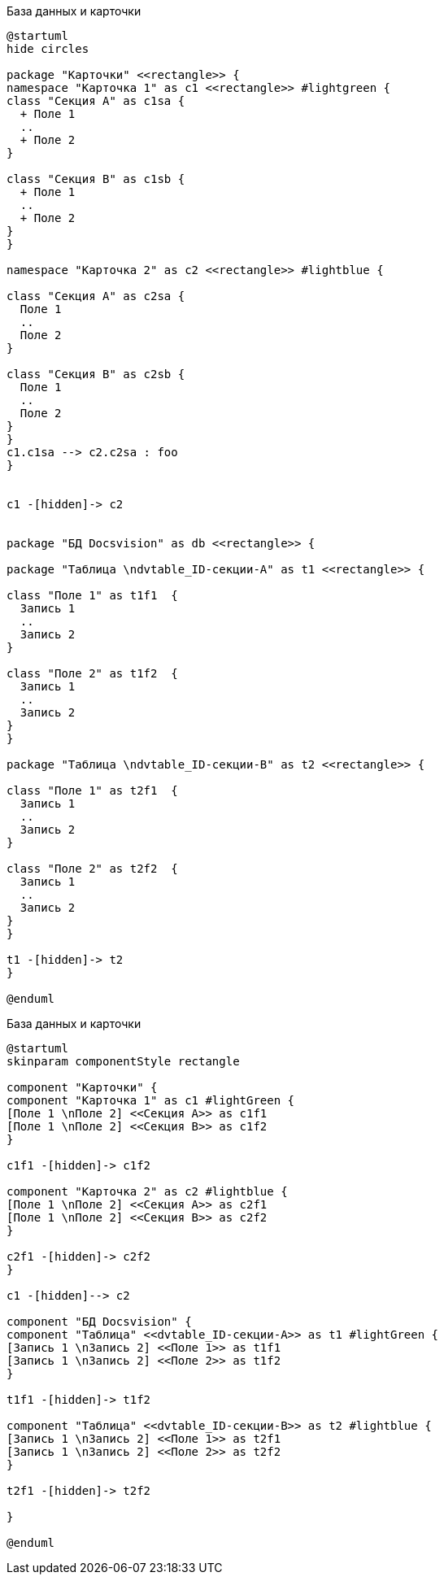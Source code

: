 //tag::class[]
.База данных и карточки
[plantuml, svg]
....
@startuml
hide circles

package "Карточки" <<rectangle>> {
namespace "Карточка 1" as c1 <<rectangle>> #lightgreen {
class "Секция А" as c1sa {
  + Поле 1
  ..
  + Поле 2
}

class "Секция B" as c1sb {
  + Поле 1
  ..
  + Поле 2
}
}

namespace "Карточка 2" as c2 <<rectangle>> #lightblue {

class "Секция А" as c2sa {
  Поле 1
  ..
  Поле 2
}

class "Секция B" as c2sb {
  Поле 1
  ..
  Поле 2
}
}
c1.c1sa --> c2.c2sa : foo
}


c1 -[hidden]-> c2


package "БД Docsvision" as db <<rectangle>> {

package "Таблица \ndvtable_ID-секции-A" as t1 <<rectangle>> {

class "Поле 1" as t1f1  {
  Запись 1
  ..
  Запись 2
}

class "Поле 2" as t1f2  {
  Запись 1
  ..
  Запись 2
}
}

package "Таблица \ndvtable_ID-секции-B" as t2 <<rectangle>> {

class "Поле 1" as t2f1  {
  Запись 1
  ..
  Запись 2
}

class "Поле 2" as t2f2  {
  Запись 1
  ..
  Запись 2
}
}

t1 -[hidden]-> t2
}

@enduml
....
//end::class[]

//tag::component[]
.База данных и карточки
[plantuml, svg]
....
@startuml
skinparam componentStyle rectangle

component "Карточки" {
component "Карточка 1" as c1 #lightGreen {
[Поле 1 \nПоле 2] <<Секция А>> as c1f1
[Поле 1 \nПоле 2] <<Секция B>> as c1f2
}

c1f1 -[hidden]-> c1f2

component "Карточка 2" as c2 #lightblue {
[Поле 1 \nПоле 2] <<Секция А>> as c2f1
[Поле 1 \nПоле 2] <<Секция B>> as c2f2
}

c2f1 -[hidden]-> c2f2
}

c1 -[hidden]--> c2

component "БД Docsvision" {
component "Таблица" <<dvtable_ID-секции-A>> as t1 #lightGreen {
[Запись 1 \nЗапись 2] <<Поле 1>> as t1f1
[Запись 1 \nЗапись 2] <<Поле 2>> as t1f2
}

t1f1 -[hidden]-> t1f2

component "Таблица" <<dvtable_ID-секции-B>> as t2 #lightblue {
[Запись 1 \nЗапись 2] <<Поле 1>> as t2f1
[Запись 1 \nЗапись 2] <<Поле 2>> as t2f2
}

t2f1 -[hidden]-> t2f2

}

@enduml
....
//end::component[]